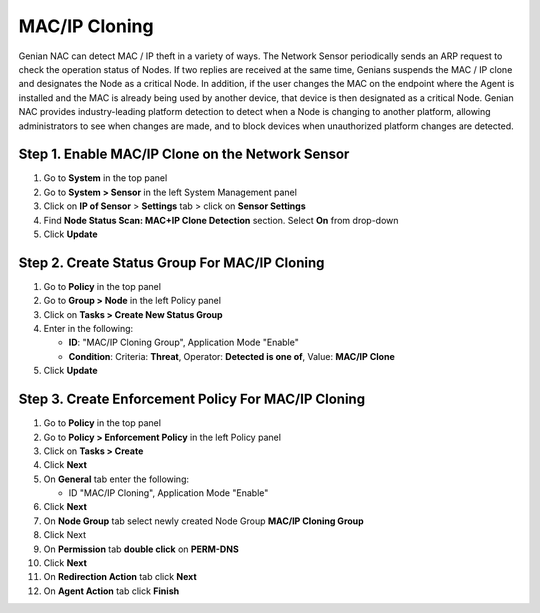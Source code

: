 MAC/IP Cloning
==============

Genian NAC can detect MAC / IP theft in a variety of ways. The Network Sensor periodically
sends an ARP request to check the operation status of Nodes. If two replies are received at the same
time, Genians suspends the MAC / IP clone and designates the Node as a critical Node. In addition, if the user
changes the MAC on the endpoint where the Agent is installed and the MAC is already being used by
another device, that device is then designated as a critical Node.
Genian NAC provides industry-leading platform detection to detect when a Node is changing
to another platform, allowing administrators to see when changes are made, and to block devices when
unauthorized platform changes are detected.


Step 1. Enable MAC/IP Clone on the Network Sensor
-------------------------------------------------

#. Go to **System** in the top panel
#. Go to **System > Sensor** in the left System Management panel
#. Click on **IP of Sensor** > **Settings** tab > click on **Sensor Settings**
#. Find **Node Status Scan: MAC+IP Clone Detection** section. Select **On** from drop-down
#. Click **Update**

Step 2. Create Status Group For MAC/IP Cloning
----------------------------------------------

#. Go to **Policy** in the top panel
#. Go to **Group > Node** in the left Policy panel
#. Click on **Tasks > Create New Status Group**
#. Enter in the following:

   - **ID**: "MAC/IP Cloning Group", Application Mode "Enable"
   - **Condition**: Criteria: **Threat**,   Operator: **Detected is one of**,   Value: **MAC/IP Clone**

#. Click **Update**
   
Step 3. Create Enforcement Policy For MAC/IP Cloning
----------------------------------------------------

#. Go to **Policy** in the top panel
#. Go to **Policy > Enforcement Policy** in the left Policy panel
#. Click on **Tasks > Create**
#. Click **Next**
#. On **General** tab enter the following:

   - ID "MAC/IP Cloning", Application Mode "Enable"

#. Click **Next**
#. On **Node Group** tab select newly created Node Group **MAC/IP Cloning Group**
#. Click Next
#. On **Permission** tab **double click** on **PERM-DNS**
#. Click **Next**
#. On **Redirection Action** tab click **Next**
#. On **Agent Action** tab click **Finish**
